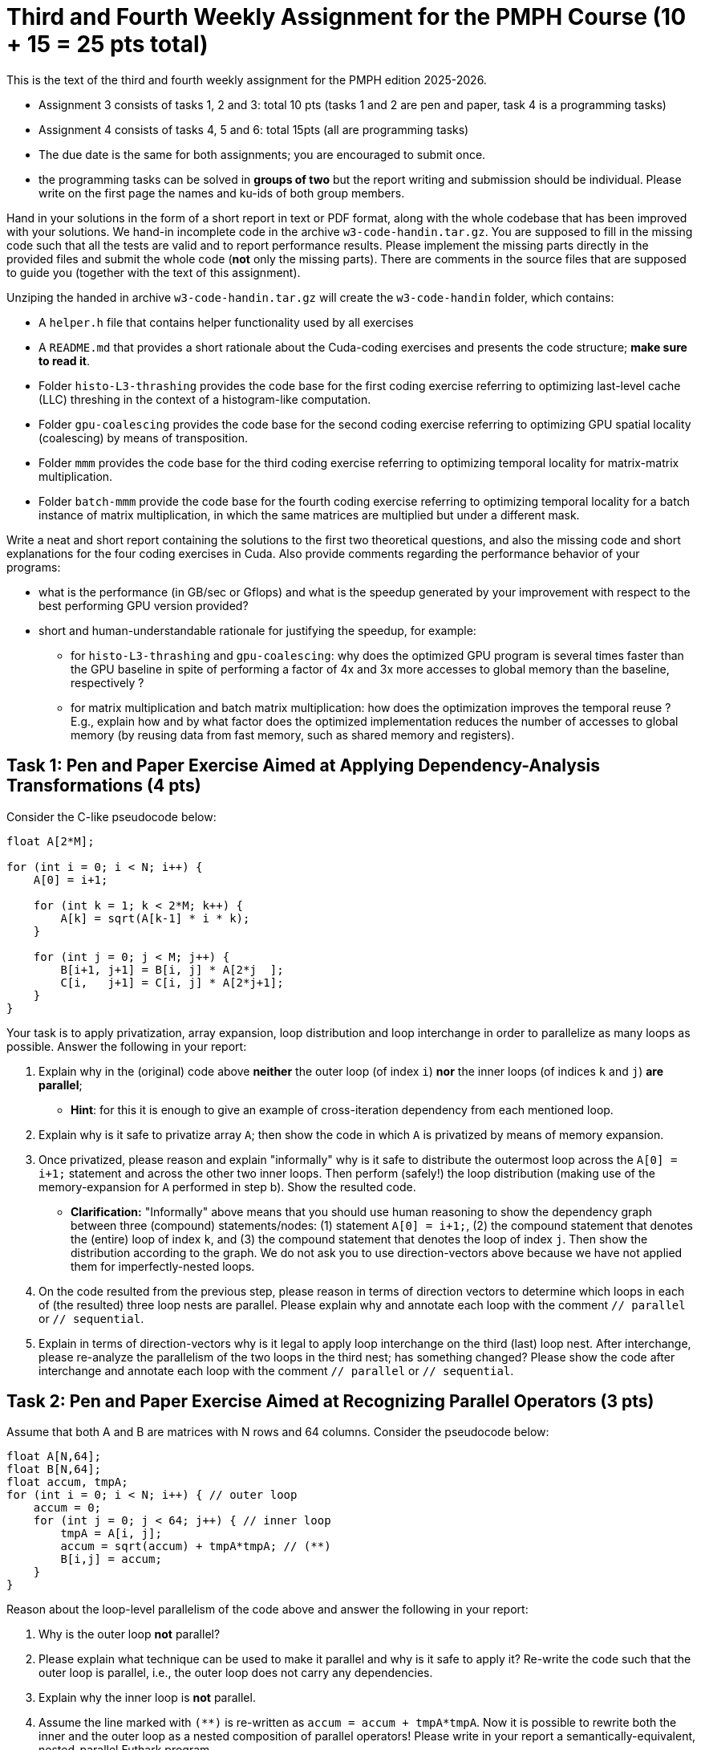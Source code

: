 = Third and Fourth Weekly Assignment for the PMPH Course (10 + 15 = 25 pts total)

This is the text of the third and fourth weekly assignment for the PMPH 
edition 2025-2026.  

* Assignment 3 consists of tasks 1, 2 and 3: total 10 pts (tasks 1 and 2 are pen and paper, task 4 is a programming tasks)

* Assignment 4 consists of tasks 4, 5 and 6: total 15pts (all are programming tasks)

* The due date is the same for both assignments; you are encouraged to submit once.

* the programming tasks can be solved in *groups of two* but the report writing and submission should be individual. Please write on the first page the names and ku-ids of both group members.


Hand in your solutions in the form of a short report in text or PDF
format, along with the whole codebase that has been improved with your
solutions.   We hand-in incomplete code in 
the archive `w3-code-handin.tar.gz`.   You are supposed to fill in the missing
code such that all the tests are valid and to report performance 
results. Please implement the missing parts directly in the provided
files and submit the whole code (*not* only the missing parts).
There are comments in the source files that are supposed to guide you
(together with the text of this assignment).

Unziping the handed in archive `w3-code-handin.tar.gz` will create the `w3-code-handin`
folder, which contains:

* A `helper.h` file that contains helper functionality used by all exercises

* A `README.md` that provides a short rationale about the Cuda-coding exercises and presents the code structure; *make sure to read it*.

* Folder `histo-L3-thrashing` provides the code base for the first coding exercise referring to optimizing last-level cache (LLC) threshing in the context of a histogram-like computation.

* Folder `gpu-coalescing` provides the code base for the second coding exercise referring to optimizing GPU spatial locality (coalescing) by means of transposition.

* Folder `mmm` provides the code base for the third coding exercise referring to optimizing temporal locality for matrix-matrix multiplication.

* Folder `batch-mmm` provide the code base for the fourth coding exercise referring to optimizing temporal locality for a batch instance of matrix multiplication, in which the same matrices are multiplied but under a different mask.

Write a neat and short report containing the solutions to the first two theoretical
questions, and also the missing code and short explanations for the four coding exercises in Cuda.
Also provide comments regarding the performance behavior of your programs:

* what is the performance (in GB/sec or Gflops) and what is the speedup generated by your improvement with respect to the best performing GPU version provided? 

* short and human-understandable rationale for justifying the speedup, for example:

** for `histo-L3-thrashing` and `gpu-coalescing`: why does the optimized GPU program is several times faster than the GPU baseline in spite of performing a factor of 4x and 3x more accesses to global memory than the baseline, respectively ?

** for matrix multiplication and batch matrix multiplication: how does the optimization improves the temporal reuse ? E.g., explain how and by what factor does the optimized implementation reduces the number of accesses to global memory (by reusing data from fast memory, such as shared memory and registers).

    
== Task 1: Pen and Paper Exercise Aimed at Applying Dependency-Analysis Transformations (4 pts)

Consider the C-like pseudocode below:

----
float A[2*M];

for (int i = 0; i < N; i++) {
    A[0] = i+1;

    for (int k = 1; k < 2*M; k++) {
        A[k] = sqrt(A[k-1] * i * k);
    }

    for (int j = 0; j < M; j++) {
        B[i+1, j+1] = B[i, j] * A[2*j  ];
        C[i,   j+1] = C[i, j] * A[2*j+1];
    }
}
----

Your task is to apply privatization, array expansion, loop distribution 
and loop interchange in order to parallelize as many loops as possible.
Answer the following in your report:

a. Explain why in the (original) code above *neither* the outer loop (of index `i`)
    *nor* the inner loops (of indices `k` and `j`) *are parallel*;

*   **Hint**: for this it is enough to give an example of cross-iteration dependency
    from each mentioned loop.
    
b. Explain why is it safe to privatize array `A`; then show the code in which `A`
   is privatized by means of memory expansion.
   
c. Once privatized, please reason and explain "informally" why is it safe to distribute 
    the outermost loop across the `A[0] = i+1;` statement and across the
    other two inner loops.  
    Then perform (safely!) the loop distribution (making use of the memory-expansion
    for `A` performed in step b). Show the resulted code.
    
*  *Clarification:* "Informally" above means that you should use human reasoning
    to show the dependency
    graph between three (compound) statements/nodes: (1) statement `A[0] = i+1;`, 
    (2) the compound statement that denotes the (entire) loop of index `k`, and
    (3) the compound statement that denotes the loop of index `j`. Then show the
    distribution according to the graph. 
    We do not ask you to use direction-vectors above because we have not
    applied them for imperfectly-nested loops.
    
d. On the code resulted from the previous step, please reason in terms of direction
    vectors to determine which loops in each of (the resulted) three loop nests
    are parallel. Please explain why and annotate each loop with the comment
    `// parallel` or `// sequential`.

e. Explain in terms of direction-vectors why is it legal to apply loop
   interchange on the third (last) loop nest. After interchange, please
   re-analyze the parallelism of the two loops in the third nest; has
   something changed?
    Please show the code after interchange and annotate each loop
    with the comment `// parallel` or `// sequential`.
 

== Task 2: Pen and Paper Exercise Aimed at Recognizing Parallel Operators (3 pts)

Assume that both A and B are matrices with N rows and 64 columns. Consider the pseudocode below:

----
float A[N,64];
float B[N,64];
float accum, tmpA;
for (int i = 0; i < N; i++) { // outer loop
    accum = 0;
    for (int j = 0; j < 64; j++) { // inner loop
        tmpA = A[i, j];
        accum = sqrt(accum) + tmpA*tmpA; // (**)
        B[i,j] = accum;
    }
}
----

Reason about the loop-level parallelism of the code above and answer the following in your report:

1. Why is the outer loop *not* parallel? 

2. Please explain what technique can be used to make it parallel and why is it safe to apply it?
  Re-write the code such that the outer loop is parallel, i.e., the outer loop does not carry any dependencies.

3. Explain why the inner loop is *not* parallel.

4. Assume the line marked with `(**)` is re-written as `accum = accum + tmpA*tmpA`.
  Now it is possible to rewrite both the inner and the outer loop as a nested 
    composition of parallel operators! Please write in your report a 
    semantically-equivalent, nested-parallel Futhark program.
* *Clarification:* at step 4. above, we ask you to use human reasoning to
  derive a semantically-equivalent program that is fully parallel and is written
  in terms of the basic-blocks of functional programming, such as map, reduce, scan, etc. 

== Task 3: Histogram-like Computation -- Cuda Exercise 1 (3 pts)

See section "LL$ threshing: Histogram-like computation" in companion lecture slides `L6-locality.pdf`.

The programming task refers to implementing the missing code in files `main-gpu.cu` and `kernels.cu.h`---search for keyword "Exercise" in those files and follow the instructions.

Program arguments are, e.g., see Makefile:

- The first argument of the program is the size `N` of the array of indices/values. 

- The second argument of the program is the size of the last-level cache (LL$) in bytes. Please make sure to adjust it to the hardware you are running on (both CPU and GPU), otherwise you will not observe much. The sizes used in the makefile are particularized to the `hendrixfut01fl` and `hendrixfut03fl` machines.

- The size of the histogram is computed internally such as four passes over the input are always performed.

Briefly comment in your report on:

* the code implementing your solution, i.e., present
    the code and comment on its correctness and on
    how it optimizes locality. For example, why do
    you expect speedup when the improved implementation
    performs a factor of 3-4x more accesses to global memory
    (since it traverses the input four times).

* specify whether your implementation validates

* report the GB/sec achieved by your implementations and of the GPU baseline
    and also report the speedup in comparison with the GPU baseline
    (i.e., the other provided implementation)

== Task 4: Optimizing Spatial Locality by Transposition -- CUDA exercise 2 (5 pts)

See section "Optimizing Spatial Locality by Transposition" in companion lecture slides `L6-locality.pdf`.

The programming task refers to implementing in folder `gpu-coalescing`: 

1.  In file `goldenSeq.h`, please *correctly* parallelize by means of OpenMP the outer loop `for(uint64_t i = 0; i < num_rows; i++) ...`. 

* *Hint:* Task 2 should have taught you what "correctly" means. If the parallel runtime is in the same ballpark as the sequential one, it probably means that it was incorrectly parallelized. (Yes, the incorrect code still validates, can you figure out why?)

2.  The code of CUDA kernel `transKernel` in file `kernels.cu.h`, which works on the transposed versions of A and B, named `A_tr` and `B_tr`, respectively. Please search for keyword "Exercise" in file `kernels.cu.h` to find the implementation place.

Please include in your report:

* The OpenMP (parallel) code of `goldenSeq.h`; report the speedup obtained
   by parallelizing golden sequential, i.e., sequential CPU runtime divided by
   parallel runtime.
     
* the CUDA-kernel code implementing your solution, i.e., present the code and comment on
    its correctness and on how it optimizes spatial locality (i.e., coalesced
    access to global memory). For example, why do
    you expect speedup when *your* implementation
    performs a factor of 3x more access to global
    memory than the baseline.

* specify whether your CUDA implementation validates. (The handin does not, since that kernel is for you to implement).

* report the GB/sec achieved by *your* GPU implementation and of
    the GPU *baseline* , and also report the speedup w.r.t. the
    baseline.

* briefly explain why the CPU implementation that uses GPU-like
  coalescing has abysmal performance (i.e., much slower than the baseline).

* *BONUS* briefly explain at a very high level, why/how
    "the Optimal-GPU Program" is about 2x faster than your implementation.
   ("the Optimal-GPU Program" is the last GPU program run by the Makefile)

== Task 5: Matrix-Matrix Multiplication (MMM) -- Cuda Exercise 3  (5 pts)

See section "L1$ and Register: Matrix-Matrix Multiplication" in companion lecture slides `L6-locality.pdf`.

The programming task refers to implementing in folder `mmm` some of the code of Cuda kernel `mmmSymBlkRegInnSeqKer` in file `kernels.cu.h`. Please search for keyword "Exercise" in file `kernels.cu.h` to find the implementation place, and follow the instructions there. Also look around to see how it is called from the CPU (host) code.

Please be aware that Section 6.4 of lecture notes presents a different tiling
strategy for matrix-matrix multiplication; i.e., it is related but it is *not*
what you have to do.

Briefly comment in your report on:

* the code implementing your solution, i.e., show the code and comment on it,
    e.g., explaining why the access to global memory is coalesced

* specify whether your implementation validates,

* report the performance in Gflops achieved by *your* GPU implementation
    and by the GPU *baseline* , and also report the speedup w.r.t. the
    baseline.

* Finally, explain in your report the high-level reasons for obtaining
    this speedup, i.e., how did your implementation improved the temporal
    locality (e.g., by what factor has decreased the number of accesses to
    global memory).

== Task 6: Batched Matrix Multiplication Under a Mask -- Cuda Exercise 4 (5 pts)

See section "L1$ and Register: Batch Matrix Multiplication under a Mask" in companion lecture slides `L6-locality.pdf`.

The programming task refers to implementing in folder `batch-mmm` the code of the Cuda kernel `bmmmTiledKer` in file `kernels.cu.h`. Please search for keyword "Exercise" in file `kernels.cu.h` to find the implementation place, and follow the instructions there. Remember to flatten the indices to all arrays hold in global memory. Also look around to see how it is called from the CPU (host) code.

Briefly comment in your report on:

* the code implementing your solution,

* specify whether your implementation validates,

* report the performance in Gflops achieved by *your* GPU implementation
    and by the GPU *baseline* , and also report the speedup w.r.t. the
    baseline.

* Finally, explain in your report the high-level reasons for obtaining
    this speedup, i.e., how did your implementation improved the temporal
    locality (e.g., by what factor has decreased the number of accesses to
    global memory).

